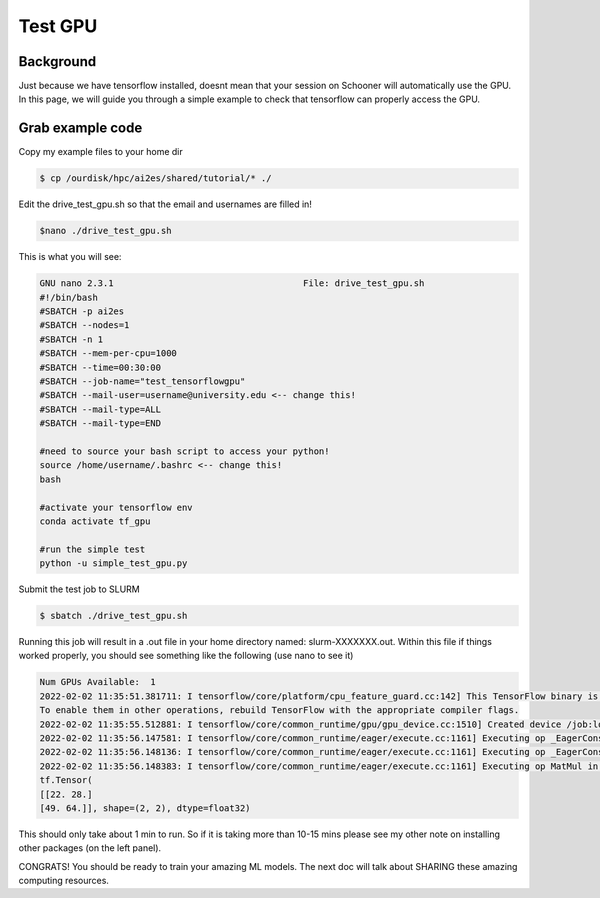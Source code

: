 Test GPU
=========

++++++++++
Background
++++++++++

Just because we have tensorflow installed, doesnt mean that your session on Schooner 
will automatically use the GPU. In this page, we will guide you through a simple example
to check that tensorflow can properly access the GPU. 

+++++++++++++++++
Grab example code
+++++++++++++++++

Copy my example files to your home dir 

.. code-block:: console

    $ cp /ourdisk/hpc/ai2es/shared/tutorial/* ./

Edit the drive_test_gpu.sh so that the email and usernames are filled in!

.. code-block:: console

    $nano ./drive_test_gpu.sh 

This is what you will see: 

.. code-block:: console

    GNU nano 2.3.1                                    File: drive_test_gpu.sh 
    #!/bin/bash
    #SBATCH -p ai2es
    #SBATCH --nodes=1
    #SBATCH -n 1
    #SBATCH --mem-per-cpu=1000
    #SBATCH --time=00:30:00
    #SBATCH --job-name="test_tensorflowgpu"
    #SBATCH --mail-user=username@university.edu <-- change this!
    #SBATCH --mail-type=ALL
    #SBATCH --mail-type=END

    #need to source your bash script to access your python! 
    source /home/username/.bashrc <-- change this!
    bash

    #activate your tensorflow env
    conda activate tf_gpu 

    #run the simple test 
    python -u simple_test_gpu.py

Submit the test job to SLURM

.. code-block:: console

    $ sbatch ./drive_test_gpu.sh 

Running this job will result in a .out file in your home directory named: slurm-XXXXXXX.out. 
Within this file if things worked properly, you should see something like the following (use nano to see it)

.. code-block:: console

    Num GPUs Available:  1
    2022-02-02 11:35:51.381711: I tensorflow/core/platform/cpu_feature_guard.cc:142] This TensorFlow binary is optimized with oneAPI Deep Neural Network Library (oneDNN) to use the following CPU instructions in performance-critical operations:  SSE4.1 SSE4.2 AVX AVX2 FMA
    To enable them in other operations, rebuild TensorFlow with the appropriate compiler flags.
    2022-02-02 11:35:55.512881: I tensorflow/core/common_runtime/gpu/gpu_device.cc:1510] Created device /job:localhost/replica:0/task:0/device:GPU:0 with 30985 MB memory:  -> device: 0, name: Tesla V100-PCIE-32GB, pci bus id: 0000:82:00.0, compute capability: 7.0
    2022-02-02 11:35:56.147581: I tensorflow/core/common_runtime/eager/execute.cc:1161] Executing op _EagerConst in device /job:localhost/replica:0/task:0/device:GPU:0
    2022-02-02 11:35:56.148136: I tensorflow/core/common_runtime/eager/execute.cc:1161] Executing op _EagerConst in device /job:localhost/replica:0/task:0/device:GPU:0
    2022-02-02 11:35:56.148383: I tensorflow/core/common_runtime/eager/execute.cc:1161] Executing op MatMul in device /job:localhost/replica:0/task:0/device:GPU:0
    tf.Tensor(
    [[22. 28.]
    [49. 64.]], shape=(2, 2), dtype=float32)
 
This should only take about 1 min to run. So if it is taking more than 10-15 mins please see my other note
on installing other packages (on the left panel).

CONGRATS! You should be ready to train your amazing ML models. 
The next doc will talk about SHARING these amazing computing resources. 
